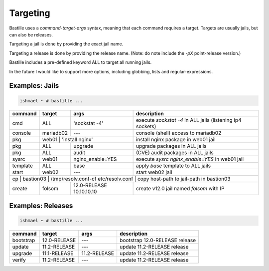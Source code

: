 =========
Targeting
=========

Bastille uses a `command-target-args` syntax, meaning that each command
requires a target. Targets are usually jails, but can also be releases.

Targeting a jail is done by providing the exact jail name.

Targeting a release is done by providing the release name. (Note: do note
include the `-pX` point-release version.)

Bastille includes a pre-defined keyword ALL to target all running jails.

In the future I would like to support more options, including globbing, lists
and regular-expressions.

Examples: Jails
===============

.. code-block:: shell

  ishmael ~ # bastille ...


+-----------+--------+------------------+-------------------------------------------------------------+
| command   | target | args             | description                                                 |
+===========+========+==================+=============================================================+
| cmd       | ALL    | 'sockstat -4'    | execute `sockstat -4` in ALL jails (listening ip4 sockets)  |
+-----------+--------+-----+------------+-------------------------------------------------------------+ 
| console   | mariadb02    | ---        | console (shell) access to mariadb02                         |
+----+------+----+---------+------------+--------------+----------------------------------------------+ 
| pkg       | web01  | 'install nginx'  | install nginx package in web01 jail                         |
+-----------+--------+------------------+-------------------------------------------------------------+
| pkg       | ALL    | upgrade          | upgrade packages in ALL jails                               |
+-----------+--------+------------------+-------------------------------------------------------------+ 
| pkg       | ALL    | audit            | (CVE) audit packages in ALL jails                           |
+-----------+--------+------------------+-------------------------------------------------------------+ 
| sysrc     | web01  | nginx_enable=YES | execute `sysrc nginx_enable=YES` in web01 jail              |
+-----------+--------+------------------+-------------------------------------------------------------+ 
| template  | ALL    | base             | apply `base` template to ALL jails                          |
+-----------+--------+------------------+-------------------------------------------------------------+ 
| start     | web02  | ---              | start web02 jail                                            |
+-----------+--------+-----+------------+-------------------------------------------------------------+ 
| cp | bastion03 | /tmp/resolv.conf-cf etc/resolv.conf | copy host-path to jail-path in bastion03     |
+----+------+----+---+------------------+--------------+----------------------------------------------+ 
| create    | folsom | 12.0-RELEASE 10.10.10.10        | create v12.0 jail named `folsom` with IP     |
+-----------+--------+------------------+--------------+----------------------------------------------+


Examples: Releases
==================

.. code-block:: shell

  ishmael ~ # bastille ...


+-----------+--------------+--------------+-------------------------------------------------------------+
| command   | target       | args         | description                                                 |
+===========+==============+==============+=============================================================+
| bootstrap | 12.0-RELEASE | ---          | bootstrap 12.0-RELEASE release                              |
+-----------+--------------+--------------+-------------------------------------------------------------+ 
| update    | 11.2-RELEASE | ---          | update 11.2-RELEASE release                                 |
+-----------+--------------+--------------+-------------------------------------------------------------+ 
| upgrade   | 11.1-RELEASE | 11.2-RELEASE | update 11.2-RELEASE release                                 |
+-----------+--------------+--------------+-------------------------------------------------------------+ 
| verify    | 11.2-RELEASE | ---          | update 11.2-RELEASE release                                 |
+-----------+--------------+--------------+-------------------------------------------------------------+ 
